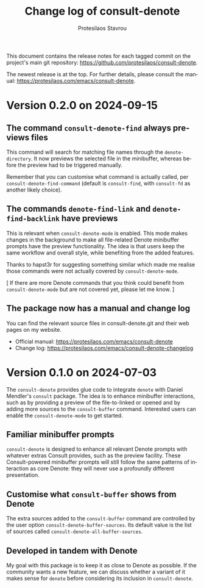 #+title: Change log of consult-denote
#+author: Protesilaos Stavrou
#+email: info@protesilaos.com
#+language: en
#+options: ':t toc:nil author:t email:t num:t
#+startup: content

This document contains the release notes for each tagged commit on the
project's main git repository: <https://github.com/protesilaos/consult-denote>.

The newest release is at the top.  For further details, please consult
the manual: <https://protesilaos.com/emacs/consult-denote>.

#+toc: headlines 1 insert TOC here, with one headline level

* Version 0.2.0 on 2024-09-15
:PROPERTIES:
:CUSTOM_ID: h:e3515d33-18cd-401a-8e37-3f8d55aed23b
:END:

** The command ~consult-denote-find~ always previews files
:PROPERTIES:
:CUSTOM_ID: h:cbcd61da-e777-4634-b578-ed2e7df2cf60
:END:

This command will search for matching file names through the
~denote-directory~. It now previews the selected file in the
minibuffer, whereas before the preview had to be triggered manually.

Remember that you can customise what command is actually called, per
~consult-denote-find-command~ (default is ~consult-find~, with
~consult-fd~ as another likely choice).

** The commands ~denote-find-link~ and ~denote-find-backlink~ have previews
:PROPERTIES:
:CUSTOM_ID: h:8881cb08-7be0-49dd-a6d2-dfe557e2bf48
:END:

This is relevant when ~consult-denote-mode~ is enabled. This mode
makes changes in the background to make all file-related Denote
minibuffer prompts have the preview functionality. The idea is that
users keep the same workflow and overall style, while benefiting from
the added features.

Thanks to hapst3r for suggesting something similar which made me
realise those commands were not actually covered by ~consult-denote-mode~.

[ If there are more Denote commands that you think could benefit from
  ~consult-denote-mode~ but are not covered yet, please let me know. ]

** The package now has a manual and change log
:PROPERTIES:
:CUSTOM_ID: h:823729f2-ee86-4096-81ba-bf99d23832da
:END:

You can find the relevant source files in consult-denote.git and their
web pages on my website.

+ Official manual: <https://protesilaos.com/emacs/consult-denote>
+ Change log: <https://protesilaos.com/emacs/consult-denote-changelog>

* Version 0.1.0 on 2024-07-03
:PROPERTIES:
:CUSTOM_ID: h:bf9a57b4-ec21-44ef-9d13-b5ea36804338
:END:

The ~consult-denote~ provides glue code to integrate ~denote~ with
Daniel Mendler's ~consult~ package. The idea is to enhance minibuffer
interactions, such as by providing a preview of the file-to-linked or
opened and by adding more sources to the ~consult-buffer~ command.
Interested users can enable the ~consult-denote-mode~ to get started.

** Familiar minibuffer prompts
:PROPERTIES:
:CUSTOM_ID: h:c4a35a12-92e4-4f29-9fbb-30c61039511d
:END:

~consult-denote~ is designed to enhance all relevant Denote prompts
with whatever extras Consult provides, such as the preview facility.
These Consult-powered minibuffer prompts will still follow the same
patterns of interaction as core Denote: they will never use a
profoundly different presentation.

** Customise what ~consult-buffer~ shows from Denote
:PROPERTIES:
:CUSTOM_ID: h:4fba75ca-7e9c-42b7-a0b0-fa07536c4621
:END:

The extra sources added to the ~consult-buffer~ command are controlled
by the user option ~consult-denote-buffer-sources~. Its default value
is the list of sources called ~consult-denote-all-buffer-sources~.

** Developed in tandem with Denote
:PROPERTIES:
:CUSTOM_ID: h:108c3c30-ad82-4349-b6e7-998594c79f0e
:END:

My goal with this package is to keep it as close to Denote as
possible. If the community wants a new feature, we can discuss whether
a variant of it makes sense for ~denote~ before considering its
inclusion in ~consult-denote~.
